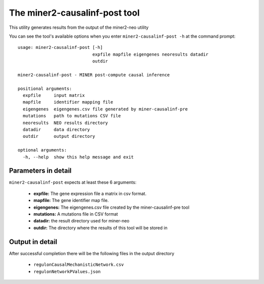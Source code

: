 The miner2-causalinf-post tool
==============================

This utility generates results from the output of the miner2-neo utility

You can see the tool's available options when you enter ``miner2-causalinf-post -h``
at the command prompt:

.. highlight:: none

::

    usage: miner2-causalinf-post [-h]
                                 expfile mapfile eigengenes neoresults datadir
                                 outdir

    miner2-causalinf-post - MINER post-compute causal inference

    positional arguments:
      expfile     input matrix
      mapfile     identifier mapping file
      eigengenes  eigengenes.csv file generated by miner-causalinf-pre
      mutations   path to mutations CSV file
      neoresults  NEO results directory
      datadir     data directory
      outdir      output directory

    optional arguments:
      -h, --help  show this help message and exit

Parameters in detail
--------------------

``miner2-causalinf-post`` expects at least these 6 arguments:

  * **expfile:** The gene expression file a matrix in csv format.
  * **mapfile:** The gene identifier map file.
  * **eigengenes:** The eigengenes.csv file created by the miner-causalinf-pre tool
  * **mutations:** A mutations file in CSV format
  * **datadir:** the result directory used for miner-neo
  * **outdir:** The directory where the results of this tool will be stored in

Output in detail
----------------

After successful completion there will be the following files in the output directory

  * ``regulonCausalMechanisticNetwork.csv``
  * ``regulonNetworkPValues.json``

